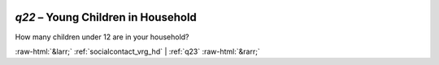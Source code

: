 .. _q22:

 
 .. role:: raw-html(raw) 
        :format: html 

`q22` – Young Children in Household
===============================

How many children under 12 are in your household? 


.. image:: ../_screenshots/q22.png


:raw-html:`&larr;` :ref:`socialcontact_vrg_hd` | :ref:`q23` :raw-html:`&rarr;`
